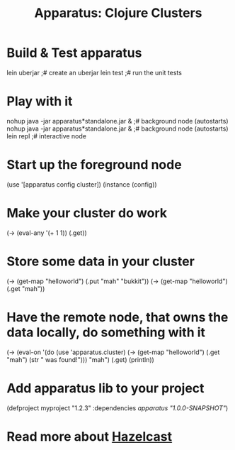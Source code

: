 # -*- mode: org; -*-
#+TITLE: Apparatus: Clojure Clusters
#+STARTUP: hidstars overview odd

* Build & Test apparatus
#+BEGIN_SRC: bash
  lein uberjar                               ;# create an uberjar
  lein test                                  ;# run the unit tests
#+END_SRC
* Play with it
#+BEGIN_SRC: bash
  nohup java -jar apparatus*standalone.jar & ;# background node (autostarts)
  nohup java -jar apparatus*standalone.jar & ;# background node (autostarts)
  lein repl                                  ;# interactive node
#+END_SRC
* Start up the foreground node
#+BEGIN_SRC: clojure
  (use '[apparatus config cluster])
  (instance (config))
#+END_SRC
* Make your cluster do work
#+BEGIN_SRC: clojure
  (-> (eval-any '(+ 1 1)) (.get))
#+END_SRC
* Store some data in your cluster
#+BEGIN_SRC: clojure
  (-> (get-map "helloworld") (.put "mah" "bukkit"))
  (-> (get-map "helloworld") (.get "mah"))
#+END_SRC
* Have the remote node, that owns the data locally, do something with it
#+BEGIN_SRC: clojure
  (-> (eval-on
       '(do (use 'apparatus.cluster)
            (-> (get-map "helloworld")
                (.get "mah")
                (str " was found!")))
       "mah")
       (.get)
       (println))
#+END_SRC
* Add apparatus lib to your project
#+BEGIN_SRC: clojure
  (defproject myproject "1.2.3" :dependencies [[apparatus "1.0.0-SNAPSHOT"]])
#+END_SRC
* Read more about [[http://www.hazelcast.com/documentation.jsp][Hazelcast]]
